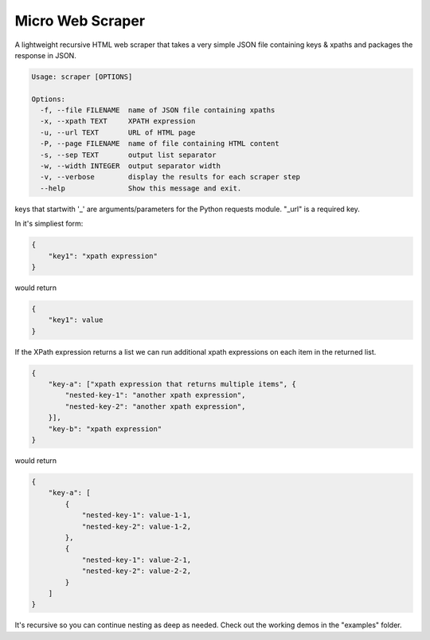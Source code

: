Micro Web Scraper
=================
A lightweight recursive HTML web scraper that takes a very simple
JSON file containing keys & xpaths and packages the response in JSON.

.. code-block::

    Usage: scraper [OPTIONS]

    Options:
      -f, --file FILENAME  name of JSON file containing xpaths
      -x, --xpath TEXT     XPATH expression
      -u, --url TEXT       URL of HTML page
      -P, --page FILENAME  name of file containing HTML content
      -s, --sep TEXT       output list separator
      -w, --width INTEGER  output separator width
      -v, --verbose        display the results for each scraper step
      --help               Show this message and exit.

keys that startwith '_' are arguments/parameters for the Python requests
module.  "_url" is a required key.

In it's simpliest form:

.. code-block:: json

    {
        "key1": "xpath expression"
    }

would return

.. code-block:: json

        {
            "key1": value
        }

If the XPath expression returns a list we can run additional xpath
expressions on each item in the returned list.

.. code-block:: json

    {
        "key-a": ["xpath expression that returns multiple items", {
            "nested-key-1": "another xpath expression",
            "nested-key-2": "another xpath expression",
        }],
        "key-b": "xpath expression"
    }

would return

.. code-block:: json

    {
        "key-a": [
            {
                "nested-key-1": value-1-1,
                "nested-key-2": value-1-2,
            },
            {
                "nested-key-1": value-2-1,
                "nested-key-2": value-2-2,
            }
        ]
    }

It's recursive so you can continue nesting as deep as needed. Check out
the working demos in the "examples" folder.

